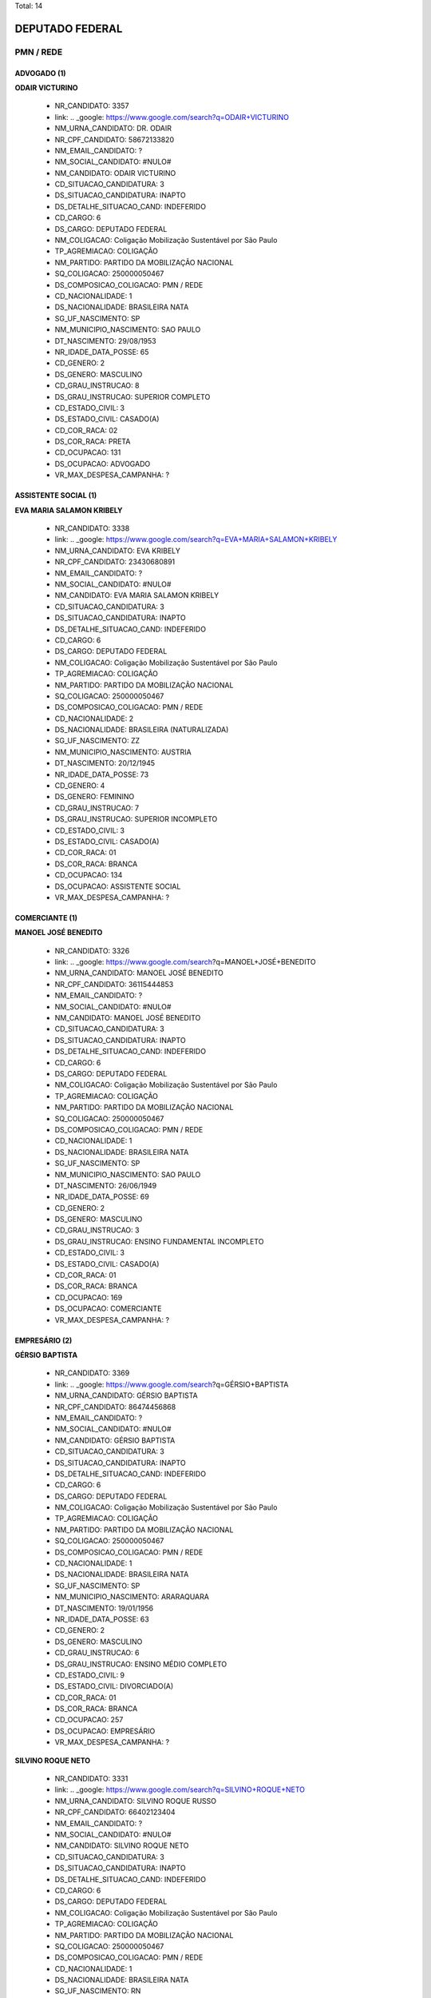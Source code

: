 Total: 14

DEPUTADO FEDERAL
================

PMN / REDE
----------

ADVOGADO (1)
............

**ODAIR VICTURINO**

  - NR_CANDIDATO: 3357
  - link: .. _google: https://www.google.com/search?q=ODAIR+VICTURINO
  - NM_URNA_CANDIDATO: DR. ODAIR
  - NR_CPF_CANDIDATO: 58672133820
  - NM_EMAIL_CANDIDATO: ?
  - NM_SOCIAL_CANDIDATO: #NULO#
  - NM_CANDIDATO: ODAIR VICTURINO
  - CD_SITUACAO_CANDIDATURA: 3
  - DS_SITUACAO_CANDIDATURA: INAPTO
  - DS_DETALHE_SITUACAO_CAND: INDEFERIDO
  - CD_CARGO: 6
  - DS_CARGO: DEPUTADO FEDERAL
  - NM_COLIGACAO: Coligação Mobilização Sustentável por São Paulo
  - TP_AGREMIACAO: COLIGAÇÃO
  - NM_PARTIDO: PARTIDO DA MOBILIZAÇÃO NACIONAL
  - SQ_COLIGACAO: 250000050467
  - DS_COMPOSICAO_COLIGACAO: PMN / REDE
  - CD_NACIONALIDADE: 1
  - DS_NACIONALIDADE: BRASILEIRA NATA
  - SG_UF_NASCIMENTO: SP
  - NM_MUNICIPIO_NASCIMENTO: SAO PAULO
  - DT_NASCIMENTO: 29/08/1953
  - NR_IDADE_DATA_POSSE: 65
  - CD_GENERO: 2
  - DS_GENERO: MASCULINO
  - CD_GRAU_INSTRUCAO: 8
  - DS_GRAU_INSTRUCAO: SUPERIOR COMPLETO
  - CD_ESTADO_CIVIL: 3
  - DS_ESTADO_CIVIL: CASADO(A)
  - CD_COR_RACA: 02
  - DS_COR_RACA: PRETA
  - CD_OCUPACAO: 131
  - DS_OCUPACAO: ADVOGADO
  - VR_MAX_DESPESA_CAMPANHA: ?


ASSISTENTE SOCIAL (1)
.....................

**EVA MARIA SALAMON KRIBELY**

  - NR_CANDIDATO: 3338
  - link: .. _google: https://www.google.com/search?q=EVA+MARIA+SALAMON+KRIBELY
  - NM_URNA_CANDIDATO: EVA  KRIBELY
  - NR_CPF_CANDIDATO: 23430680891
  - NM_EMAIL_CANDIDATO: ?
  - NM_SOCIAL_CANDIDATO: #NULO#
  - NM_CANDIDATO: EVA MARIA SALAMON KRIBELY
  - CD_SITUACAO_CANDIDATURA: 3
  - DS_SITUACAO_CANDIDATURA: INAPTO
  - DS_DETALHE_SITUACAO_CAND: INDEFERIDO
  - CD_CARGO: 6
  - DS_CARGO: DEPUTADO FEDERAL
  - NM_COLIGACAO: Coligação Mobilização Sustentável por São Paulo
  - TP_AGREMIACAO: COLIGAÇÃO
  - NM_PARTIDO: PARTIDO DA MOBILIZAÇÃO NACIONAL
  - SQ_COLIGACAO: 250000050467
  - DS_COMPOSICAO_COLIGACAO: PMN / REDE
  - CD_NACIONALIDADE: 2
  - DS_NACIONALIDADE: BRASILEIRA (NATURALIZADA)
  - SG_UF_NASCIMENTO: ZZ
  - NM_MUNICIPIO_NASCIMENTO: AUSTRIA
  - DT_NASCIMENTO: 20/12/1945
  - NR_IDADE_DATA_POSSE: 73
  - CD_GENERO: 4
  - DS_GENERO: FEMININO
  - CD_GRAU_INSTRUCAO: 7
  - DS_GRAU_INSTRUCAO: SUPERIOR INCOMPLETO
  - CD_ESTADO_CIVIL: 3
  - DS_ESTADO_CIVIL: CASADO(A)
  - CD_COR_RACA: 01
  - DS_COR_RACA: BRANCA
  - CD_OCUPACAO: 134
  - DS_OCUPACAO: ASSISTENTE SOCIAL
  - VR_MAX_DESPESA_CAMPANHA: ?


COMERCIANTE (1)
...............

**MANOEL JOSÉ BENEDITO**

  - NR_CANDIDATO: 3326
  - link: .. _google: https://www.google.com/search?q=MANOEL+JOSÉ+BENEDITO
  - NM_URNA_CANDIDATO: MANOEL JOSÉ BENEDITO
  - NR_CPF_CANDIDATO: 36115444853
  - NM_EMAIL_CANDIDATO: ?
  - NM_SOCIAL_CANDIDATO: #NULO#
  - NM_CANDIDATO: MANOEL JOSÉ BENEDITO
  - CD_SITUACAO_CANDIDATURA: 3
  - DS_SITUACAO_CANDIDATURA: INAPTO
  - DS_DETALHE_SITUACAO_CAND: INDEFERIDO
  - CD_CARGO: 6
  - DS_CARGO: DEPUTADO FEDERAL
  - NM_COLIGACAO: Coligação Mobilização Sustentável por São Paulo
  - TP_AGREMIACAO: COLIGAÇÃO
  - NM_PARTIDO: PARTIDO DA MOBILIZAÇÃO NACIONAL
  - SQ_COLIGACAO: 250000050467
  - DS_COMPOSICAO_COLIGACAO: PMN / REDE
  - CD_NACIONALIDADE: 1
  - DS_NACIONALIDADE: BRASILEIRA NATA
  - SG_UF_NASCIMENTO: SP
  - NM_MUNICIPIO_NASCIMENTO: SAO PAULO
  - DT_NASCIMENTO: 26/06/1949
  - NR_IDADE_DATA_POSSE: 69
  - CD_GENERO: 2
  - DS_GENERO: MASCULINO
  - CD_GRAU_INSTRUCAO: 3
  - DS_GRAU_INSTRUCAO: ENSINO FUNDAMENTAL INCOMPLETO
  - CD_ESTADO_CIVIL: 3
  - DS_ESTADO_CIVIL: CASADO(A)
  - CD_COR_RACA: 01
  - DS_COR_RACA: BRANCA
  - CD_OCUPACAO: 169
  - DS_OCUPACAO: COMERCIANTE
  - VR_MAX_DESPESA_CAMPANHA: ?


EMPRESÁRIO (2)
..............

**GÉRSIO BAPTISTA**

  - NR_CANDIDATO: 3369
  - link: .. _google: https://www.google.com/search?q=GÉRSIO+BAPTISTA
  - NM_URNA_CANDIDATO: GÉRSIO BAPTISTA
  - NR_CPF_CANDIDATO: 86474456868
  - NM_EMAIL_CANDIDATO: ?
  - NM_SOCIAL_CANDIDATO: #NULO#
  - NM_CANDIDATO: GÉRSIO BAPTISTA
  - CD_SITUACAO_CANDIDATURA: 3
  - DS_SITUACAO_CANDIDATURA: INAPTO
  - DS_DETALHE_SITUACAO_CAND: INDEFERIDO
  - CD_CARGO: 6
  - DS_CARGO: DEPUTADO FEDERAL
  - NM_COLIGACAO: Coligação Mobilização Sustentável por São Paulo
  - TP_AGREMIACAO: COLIGAÇÃO
  - NM_PARTIDO: PARTIDO DA MOBILIZAÇÃO NACIONAL
  - SQ_COLIGACAO: 250000050467
  - DS_COMPOSICAO_COLIGACAO: PMN / REDE
  - CD_NACIONALIDADE: 1
  - DS_NACIONALIDADE: BRASILEIRA NATA
  - SG_UF_NASCIMENTO: SP
  - NM_MUNICIPIO_NASCIMENTO: ARARAQUARA
  - DT_NASCIMENTO: 19/01/1956
  - NR_IDADE_DATA_POSSE: 63
  - CD_GENERO: 2
  - DS_GENERO: MASCULINO
  - CD_GRAU_INSTRUCAO: 6
  - DS_GRAU_INSTRUCAO: ENSINO MÉDIO COMPLETO
  - CD_ESTADO_CIVIL: 9
  - DS_ESTADO_CIVIL: DIVORCIADO(A)
  - CD_COR_RACA: 01
  - DS_COR_RACA: BRANCA
  - CD_OCUPACAO: 257
  - DS_OCUPACAO: EMPRESÁRIO
  - VR_MAX_DESPESA_CAMPANHA: ?


**SILVINO ROQUE NETO**

  - NR_CANDIDATO: 3331
  - link: .. _google: https://www.google.com/search?q=SILVINO+ROQUE+NETO
  - NM_URNA_CANDIDATO: SILVINO ROQUE RUSSO
  - NR_CPF_CANDIDATO: 66402123404
  - NM_EMAIL_CANDIDATO: ?
  - NM_SOCIAL_CANDIDATO: #NULO#
  - NM_CANDIDATO: SILVINO ROQUE NETO
  - CD_SITUACAO_CANDIDATURA: 3
  - DS_SITUACAO_CANDIDATURA: INAPTO
  - DS_DETALHE_SITUACAO_CAND: INDEFERIDO
  - CD_CARGO: 6
  - DS_CARGO: DEPUTADO FEDERAL
  - NM_COLIGACAO: Coligação Mobilização Sustentável por São Paulo
  - TP_AGREMIACAO: COLIGAÇÃO
  - NM_PARTIDO: PARTIDO DA MOBILIZAÇÃO NACIONAL
  - SQ_COLIGACAO: 250000050467
  - DS_COMPOSICAO_COLIGACAO: PMN / REDE
  - CD_NACIONALIDADE: 1
  - DS_NACIONALIDADE: BRASILEIRA NATA
  - SG_UF_NASCIMENTO: RN
  - NM_MUNICIPIO_NASCIMENTO: JANDUIS
  - DT_NASCIMENTO: 24/05/1968
  - NR_IDADE_DATA_POSSE: 50
  - CD_GENERO: 2
  - DS_GENERO: MASCULINO
  - CD_GRAU_INSTRUCAO: 6
  - DS_GRAU_INSTRUCAO: ENSINO MÉDIO COMPLETO
  - CD_ESTADO_CIVIL: 9
  - DS_ESTADO_CIVIL: DIVORCIADO(A)
  - CD_COR_RACA: 01
  - DS_COR_RACA: BRANCA
  - CD_OCUPACAO: 257
  - DS_OCUPACAO: EMPRESÁRIO
  - VR_MAX_DESPESA_CAMPANHA: ?


FARMACÊUTICO (1)
................

**PRISCILLA DE DIO SANTOS PONDÉ**

  - NR_CANDIDATO: 1880
  - link: .. _google: https://www.google.com/search?q=PRISCILLA+DE+DIO+SANTOS+PONDÉ
  - NM_URNA_CANDIDATO: PRISCILLA DE DIO
  - NR_CPF_CANDIDATO: 23000612874
  - NM_EMAIL_CANDIDATO: ?
  - NM_SOCIAL_CANDIDATO: #NULO#
  - NM_CANDIDATO: PRISCILLA DE DIO SANTOS PONDÉ
  - CD_SITUACAO_CANDIDATURA: 3
  - DS_SITUACAO_CANDIDATURA: INAPTO
  - DS_DETALHE_SITUACAO_CAND: INDEFERIDO
  - CD_CARGO: 6
  - DS_CARGO: DEPUTADO FEDERAL
  - NM_COLIGACAO: Coligação Mobilização Sustentável por São Paulo
  - TP_AGREMIACAO: COLIGAÇÃO
  - NM_PARTIDO: REDE SUSTENTABILIDADE
  - SQ_COLIGACAO: 250000050467
  - DS_COMPOSICAO_COLIGACAO: PMN / REDE
  - CD_NACIONALIDADE: 1
  - DS_NACIONALIDADE: BRASILEIRA NATA
  - SG_UF_NASCIMENTO: SP
  - NM_MUNICIPIO_NASCIMENTO: SÃO PAULO
  - DT_NASCIMENTO: 13/07/1989
  - NR_IDADE_DATA_POSSE: 29
  - CD_GENERO: 4
  - DS_GENERO: FEMININO
  - CD_GRAU_INSTRUCAO: 8
  - DS_GRAU_INSTRUCAO: SUPERIOR COMPLETO
  - CD_ESTADO_CIVIL: 3
  - DS_ESTADO_CIVIL: CASADO(A)
  - CD_COR_RACA: 01
  - DS_COR_RACA: BRANCA
  - CD_OCUPACAO: 117
  - DS_OCUPACAO: FARMACÊUTICO
  - VR_MAX_DESPESA_CAMPANHA: ?


FEIRANTE, AMBULANTE E MASCATE (1)
.................................

**MARIA HELENA DOS SANTOS ZANETI**

  - NR_CANDIDATO: 1809
  - link: .. _google: https://www.google.com/search?q=MARIA+HELENA+DOS+SANTOS+ZANETI
  - NM_URNA_CANDIDATO: MARIA DA FEIRA
  - NR_CPF_CANDIDATO: 12366646801
  - NM_EMAIL_CANDIDATO: ?
  - NM_SOCIAL_CANDIDATO: #NULO#
  - NM_CANDIDATO: MARIA HELENA DOS SANTOS ZANETI
  - CD_SITUACAO_CANDIDATURA: 3
  - DS_SITUACAO_CANDIDATURA: INAPTO
  - DS_DETALHE_SITUACAO_CAND: INDEFERIDO
  - CD_CARGO: 6
  - DS_CARGO: DEPUTADO FEDERAL
  - NM_COLIGACAO: Coligação Mobilização Sustentável por São Paulo
  - TP_AGREMIACAO: COLIGAÇÃO
  - NM_PARTIDO: REDE SUSTENTABILIDADE
  - SQ_COLIGACAO: 250000050467
  - DS_COMPOSICAO_COLIGACAO: PMN / REDE
  - CD_NACIONALIDADE: 1
  - DS_NACIONALIDADE: BRASILEIRA NATA
  - SG_UF_NASCIMENTO: SP
  - NM_MUNICIPIO_NASCIMENTO: URÂNIA
  - DT_NASCIMENTO: 24/10/1953
  - NR_IDADE_DATA_POSSE: 65
  - CD_GENERO: 4
  - DS_GENERO: FEMININO
  - CD_GRAU_INSTRUCAO: 4
  - DS_GRAU_INSTRUCAO: ENSINO FUNDAMENTAL COMPLETO
  - CD_ESTADO_CIVIL: 3
  - DS_ESTADO_CIVIL: CASADO(A)
  - CD_COR_RACA: 03
  - DS_COR_RACA: PARDA
  - CD_OCUPACAO: 413
  - DS_OCUPACAO: FEIRANTE, AMBULANTE E MASCATE
  - VR_MAX_DESPESA_CAMPANHA: ?


OUTROS (4)
..........

**ELCYO SANTOS DA COSTA**

  - NR_CANDIDATO: 3343
  - link: .. _google: https://www.google.com/search?q=ELCYO+SANTOS+DA+COSTA
  - NM_URNA_CANDIDATO: ELCYO SANTOS
  - NR_CPF_CANDIDATO: 70032190263
  - NM_EMAIL_CANDIDATO: ?
  - NM_SOCIAL_CANDIDATO: #NULO#
  - NM_CANDIDATO: ELCYO SANTOS DA COSTA
  - CD_SITUACAO_CANDIDATURA: 3
  - DS_SITUACAO_CANDIDATURA: INAPTO
  - DS_DETALHE_SITUACAO_CAND: INDEFERIDO
  - CD_CARGO: 6
  - DS_CARGO: DEPUTADO FEDERAL
  - NM_COLIGACAO: Coligação Mobilização Sustentável por São Paulo
  - TP_AGREMIACAO: COLIGAÇÃO
  - NM_PARTIDO: PARTIDO DA MOBILIZAÇÃO NACIONAL
  - SQ_COLIGACAO: 250000050467
  - DS_COMPOSICAO_COLIGACAO: PMN / REDE
  - CD_NACIONALIDADE: 1
  - DS_NACIONALIDADE: BRASILEIRA NATA
  - SG_UF_NASCIMENTO: PA
  - NM_MUNICIPIO_NASCIMENTO: BELÉM
  - DT_NASCIMENTO: 25/06/1981
  - NR_IDADE_DATA_POSSE: 37
  - CD_GENERO: 2
  - DS_GENERO: MASCULINO
  - CD_GRAU_INSTRUCAO: 7
  - DS_GRAU_INSTRUCAO: SUPERIOR INCOMPLETO
  - CD_ESTADO_CIVIL: 3
  - DS_ESTADO_CIVIL: CASADO(A)
  - CD_COR_RACA: 03
  - DS_COR_RACA: PARDA
  - CD_OCUPACAO: 999
  - DS_OCUPACAO: OUTROS
  - VR_MAX_DESPESA_CAMPANHA: ?


**GILMAR PINHEIRO**

  - NR_CANDIDATO: 3395
  - link: .. _google: https://www.google.com/search?q=GILMAR+PINHEIRO
  - NM_URNA_CANDIDATO: GILMAR PINHEIROS
  - NR_CPF_CANDIDATO: 39262529600
  - NM_EMAIL_CANDIDATO: ?
  - NM_SOCIAL_CANDIDATO: #NULO#
  - NM_CANDIDATO: GILMAR PINHEIRO
  - CD_SITUACAO_CANDIDATURA: 3
  - DS_SITUACAO_CANDIDATURA: INAPTO
  - DS_DETALHE_SITUACAO_CAND: INDEFERIDO
  - CD_CARGO: 6
  - DS_CARGO: DEPUTADO FEDERAL
  - NM_COLIGACAO: Coligação Mobilização Sustentável por São Paulo
  - TP_AGREMIACAO: COLIGAÇÃO
  - NM_PARTIDO: PARTIDO DA MOBILIZAÇÃO NACIONAL
  - SQ_COLIGACAO: 250000050467
  - DS_COMPOSICAO_COLIGACAO: PMN / REDE
  - CD_NACIONALIDADE: 1
  - DS_NACIONALIDADE: BRASILEIRA NATA
  - SG_UF_NASCIMENTO: MG
  - NM_MUNICIPIO_NASCIMENTO: AGUAS FORMOSAS
  - DT_NASCIMENTO: 24/01/1961
  - NR_IDADE_DATA_POSSE: 58
  - CD_GENERO: 2
  - DS_GENERO: MASCULINO
  - CD_GRAU_INSTRUCAO: 6
  - DS_GRAU_INSTRUCAO: ENSINO MÉDIO COMPLETO
  - CD_ESTADO_CIVIL: 3
  - DS_ESTADO_CIVIL: CASADO(A)
  - CD_COR_RACA: 01
  - DS_COR_RACA: BRANCA
  - CD_OCUPACAO: 999
  - DS_OCUPACAO: OUTROS
  - VR_MAX_DESPESA_CAMPANHA: ?


**FRANCISCO DE ASSIS DAS CHAGAS SOARES**

  - NR_CANDIDATO: 3340
  - link: .. _google: https://www.google.com/search?q=FRANCISCO+DE+ASSIS+DAS+CHAGAS+SOARES
  - NM_URNA_CANDIDATO: BAIANO LOUCO
  - NR_CPF_CANDIDATO: 21662604890
  - NM_EMAIL_CANDIDATO: ?
  - NM_SOCIAL_CANDIDATO: #NULO#
  - NM_CANDIDATO: FRANCISCO DE ASSIS DAS CHAGAS SOARES
  - CD_SITUACAO_CANDIDATURA: 3
  - DS_SITUACAO_CANDIDATURA: INAPTO
  - DS_DETALHE_SITUACAO_CAND: INDEFERIDO
  - CD_CARGO: 6
  - DS_CARGO: DEPUTADO FEDERAL
  - NM_COLIGACAO: Coligação Mobilização Sustentável por São Paulo
  - TP_AGREMIACAO: COLIGAÇÃO
  - NM_PARTIDO: PARTIDO DA MOBILIZAÇÃO NACIONAL
  - SQ_COLIGACAO: 250000050467
  - DS_COMPOSICAO_COLIGACAO: PMN / REDE
  - CD_NACIONALIDADE: 1
  - DS_NACIONALIDADE: BRASILEIRA NATA
  - SG_UF_NASCIMENTO: RN
  - NM_MUNICIPIO_NASCIMENTO: SAO GONSALO DO AMARANTE
  - DT_NASCIMENTO: 22/02/1978
  - NR_IDADE_DATA_POSSE: 40
  - CD_GENERO: 2
  - DS_GENERO: MASCULINO
  - CD_GRAU_INSTRUCAO: 3
  - DS_GRAU_INSTRUCAO: ENSINO FUNDAMENTAL INCOMPLETO
  - CD_ESTADO_CIVIL: 1
  - DS_ESTADO_CIVIL: SOLTEIRO(A)
  - CD_COR_RACA: 01
  - DS_COR_RACA: BRANCA
  - CD_OCUPACAO: 999
  - DS_OCUPACAO: OUTROS
  - VR_MAX_DESPESA_CAMPANHA: ?


**WILAMY KENEDY FERNANDES TEIXEIRA**

  - NR_CANDIDATO: 3325
  - link: .. _google: https://www.google.com/search?q=WILAMY+KENEDY+FERNANDES+TEIXEIRA
  - NM_URNA_CANDIDATO: WILLIAM TEIXEIRA
  - NR_CPF_CANDIDATO: 25035191800
  - NM_EMAIL_CANDIDATO: ?
  - NM_SOCIAL_CANDIDATO: #NULO#
  - NM_CANDIDATO: WILAMY KENEDY FERNANDES TEIXEIRA
  - CD_SITUACAO_CANDIDATURA: 3
  - DS_SITUACAO_CANDIDATURA: INAPTO
  - DS_DETALHE_SITUACAO_CAND: INDEFERIDO
  - CD_CARGO: 6
  - DS_CARGO: DEPUTADO FEDERAL
  - NM_COLIGACAO: Coligação Mobilização Sustentável por São Paulo
  - TP_AGREMIACAO: COLIGAÇÃO
  - NM_PARTIDO: PARTIDO DA MOBILIZAÇÃO NACIONAL
  - SQ_COLIGACAO: 250000050467
  - DS_COMPOSICAO_COLIGACAO: PMN / REDE
  - CD_NACIONALIDADE: 1
  - DS_NACIONALIDADE: BRASILEIRA NATA
  - SG_UF_NASCIMENTO: CE
  - NM_MUNICIPIO_NASCIMENTO: CEDRO
  - DT_NASCIMENTO: 27/02/1977
  - NR_IDADE_DATA_POSSE: 41
  - CD_GENERO: 2
  - DS_GENERO: MASCULINO
  - CD_GRAU_INSTRUCAO: 8
  - DS_GRAU_INSTRUCAO: SUPERIOR COMPLETO
  - CD_ESTADO_CIVIL: 3
  - DS_ESTADO_CIVIL: CASADO(A)
  - CD_COR_RACA: 01
  - DS_COR_RACA: BRANCA
  - CD_OCUPACAO: 999
  - DS_OCUPACAO: OUTROS
  - VR_MAX_DESPESA_CAMPANHA: ?


PEDAGOGO (1)
............

**ESTER MARIADE JESUS**

  - NR_CANDIDATO: 3352
  - link: .. _google: https://www.google.com/search?q=ESTER+MARIADE+JESUS
  - NM_URNA_CANDIDATO: ESTER DE JESUS
  - NR_CPF_CANDIDATO: 10027118860
  - NM_EMAIL_CANDIDATO: ?
  - NM_SOCIAL_CANDIDATO: #NULO#
  - NM_CANDIDATO: ESTER MARIADE JESUS
  - CD_SITUACAO_CANDIDATURA: 3
  - DS_SITUACAO_CANDIDATURA: INAPTO
  - DS_DETALHE_SITUACAO_CAND: INDEFERIDO
  - CD_CARGO: 6
  - DS_CARGO: DEPUTADO FEDERAL
  - NM_COLIGACAO: Coligação Mobilização Sustentável por São Paulo
  - TP_AGREMIACAO: COLIGAÇÃO
  - NM_PARTIDO: PARTIDO DA MOBILIZAÇÃO NACIONAL
  - SQ_COLIGACAO: 250000050467
  - DS_COMPOSICAO_COLIGACAO: PMN / REDE
  - CD_NACIONALIDADE: 1
  - DS_NACIONALIDADE: BRASILEIRA NATA
  - SG_UF_NASCIMENTO: PR
  - NM_MUNICIPIO_NASCIMENTO: CURITIBA
  - DT_NASCIMENTO: 01/09/1966
  - NR_IDADE_DATA_POSSE: 52
  - CD_GENERO: 4
  - DS_GENERO: FEMININO
  - CD_GRAU_INSTRUCAO: 8
  - DS_GRAU_INSTRUCAO: SUPERIOR COMPLETO
  - CD_ESTADO_CIVIL: 3
  - DS_ESTADO_CIVIL: CASADO(A)
  - CD_COR_RACA: 01
  - DS_COR_RACA: BRANCA
  - CD_OCUPACAO: 230
  - DS_OCUPACAO: PEDAGOGO
  - VR_MAX_DESPESA_CAMPANHA: ?


SERVIDOR PÚBLICO FEDERAL (1)
............................

**VINICIUS POLENZ AZEVEDO**

  - NR_CANDIDATO: 3383
  - link: .. _google: https://www.google.com/search?q=VINICIUS+POLENZ+AZEVEDO
  - NM_URNA_CANDIDATO: VINICIUS AZEVEDO
  - NR_CPF_CANDIDATO: 96331518053
  - NM_EMAIL_CANDIDATO: ?
  - NM_SOCIAL_CANDIDATO: #NULO#
  - NM_CANDIDATO: VINICIUS POLENZ AZEVEDO
  - CD_SITUACAO_CANDIDATURA: 3
  - DS_SITUACAO_CANDIDATURA: INAPTO
  - DS_DETALHE_SITUACAO_CAND: INDEFERIDO
  - CD_CARGO: 6
  - DS_CARGO: DEPUTADO FEDERAL
  - NM_COLIGACAO: Coligação Mobilização Sustentável por São Paulo
  - TP_AGREMIACAO: COLIGAÇÃO
  - NM_PARTIDO: PARTIDO DA MOBILIZAÇÃO NACIONAL
  - SQ_COLIGACAO: 250000050467
  - DS_COMPOSICAO_COLIGACAO: PMN / REDE
  - CD_NACIONALIDADE: 1
  - DS_NACIONALIDADE: BRASILEIRA NATA
  - SG_UF_NASCIMENTO: RS
  - NM_MUNICIPIO_NASCIMENTO: PORTO ALEGRE
  - DT_NASCIMENTO: 10/05/1980
  - NR_IDADE_DATA_POSSE: 38
  - CD_GENERO: 2
  - DS_GENERO: MASCULINO
  - CD_GRAU_INSTRUCAO: 8
  - DS_GRAU_INSTRUCAO: SUPERIOR COMPLETO
  - CD_ESTADO_CIVIL: 1
  - DS_ESTADO_CIVIL: SOLTEIRO(A)
  - CD_COR_RACA: 01
  - DS_COR_RACA: BRANCA
  - CD_OCUPACAO: 296
  - DS_OCUPACAO: SERVIDOR PÚBLICO FEDERAL
  - VR_MAX_DESPESA_CAMPANHA: ?


VIGILANTE (1)
.............

**EUGENIO DANILO CARREIRA TAVARES TOMAGNINI**

  - NR_CANDIDATO: 3309
  - link: .. _google: https://www.google.com/search?q=EUGENIO+DANILO+CARREIRA+TAVARES+TOMAGNINI
  - NM_URNA_CANDIDATO: GIGANTE SEGURANÇA
  - NR_CPF_CANDIDATO: 30541694804
  - NM_EMAIL_CANDIDATO: ?
  - NM_SOCIAL_CANDIDATO: #NULO#
  - NM_CANDIDATO: EUGENIO DANILO CARREIRA TAVARES TOMAGNINI
  - CD_SITUACAO_CANDIDATURA: 3
  - DS_SITUACAO_CANDIDATURA: INAPTO
  - DS_DETALHE_SITUACAO_CAND: INDEFERIDO
  - CD_CARGO: 6
  - DS_CARGO: DEPUTADO FEDERAL
  - NM_COLIGACAO: Coligação Mobilização Sustentável por São Paulo
  - TP_AGREMIACAO: COLIGAÇÃO
  - NM_PARTIDO: PARTIDO DA MOBILIZAÇÃO NACIONAL
  - SQ_COLIGACAO: 250000050467
  - DS_COMPOSICAO_COLIGACAO: PMN / REDE
  - CD_NACIONALIDADE: 1
  - DS_NACIONALIDADE: BRASILEIRA NATA
  - SG_UF_NASCIMENTO: SP
  - NM_MUNICIPIO_NASCIMENTO: MONGAGUA
  - DT_NASCIMENTO: 03/05/1983
  - NR_IDADE_DATA_POSSE: 35
  - CD_GENERO: 2
  - DS_GENERO: MASCULINO
  - CD_GRAU_INSTRUCAO: 6
  - DS_GRAU_INSTRUCAO: ENSINO MÉDIO COMPLETO
  - CD_ESTADO_CIVIL: 1
  - DS_ESTADO_CIVIL: SOLTEIRO(A)
  - CD_COR_RACA: 01
  - DS_COR_RACA: BRANCA
  - CD_OCUPACAO: 254
  - DS_OCUPACAO: VIGILANTE
  - VR_MAX_DESPESA_CAMPANHA: ?

